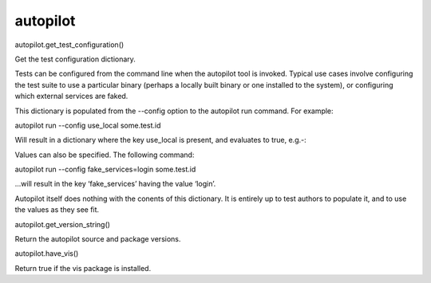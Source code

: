 autopilot
=========

.. raw:: html

   <!-- Start Namespace Content -->

.. raw:: html

   <dl class="function">

.. raw:: html

   <dt id="autopilot.get_test_configuration">

autopilot.get\_test\_configuration()

.. raw:: html

   </dt>

.. raw:: html

   <dd>

.. raw:: html

   <p>

Get the test configuration dictionary.

.. raw:: html

   </p>

.. raw:: html

   <p>

Tests can be configured from the command line when the autopilot tool is
invoked. Typical use cases involve configuring the test suite to use a
particular binary (perhaps a locally built binary or one installed to
the system), or configuring which external services are faked.

.. raw:: html

   </p>

.. raw:: html

   <p>

This dictionary is populated from the --config option to the autopilot
run command. For example:

.. raw:: html

   </p>

.. raw:: html

   <p>

autopilot run --config use\_local some.test.id

.. raw:: html

   </p>

.. raw:: html

   <p>

Will result in a dictionary where the key use\_local is present, and
evaluates to true, e.g.-:

.. raw:: html

   </p>

.. raw:: html

   <pre><span class="kn">from</span> <span class="nn">autopilot</span> <span class="kn">import</span> <span class="n">get_test_configuration</span>
   <span class="k">if</span> <span class="n">get_test_configuration</span><span class="p">[</span><span class="s">&#39;use_local&#39;</span><span class="p">]:</span> <span class="k">print</span><span class="p">(</span><span class="s">&quot;Using local binary&quot;</span><span class="p">)</span>
   </pre>

.. raw:: html

   <p>

Values can also be specified. The following command:

.. raw:: html

   </p>

.. raw:: html

   <p>

autopilot run --config fake\_services=login some.test.id

.. raw:: html

   </p>

.. raw:: html

   <p>

...will result in the key ‘fake\_services’ having the value ‘login’.

.. raw:: html

   </p>

.. raw:: html

   <p>

Autopilot itself does nothing with the conents of this dictionary. It is
entirely up to test authors to populate it, and to use the values as
they see fit.

.. raw:: html

   </p>

.. raw:: html

   </dd>

.. raw:: html

   </dl>

.. raw:: html

   <dl class="function">

.. raw:: html

   <dt id="autopilot.get_version_string">

autopilot.get\_version\_string()

.. raw:: html

   </dt>

.. raw:: html

   <dd>

.. raw:: html

   <p>

Return the autopilot source and package versions.

.. raw:: html

   </p>

.. raw:: html

   </dd>

.. raw:: html

   </dl>

.. raw:: html

   <dl class="function">

.. raw:: html

   <dt id="autopilot.have_vis">

autopilot.have\_vis()

.. raw:: html

   </dt>

.. raw:: html

   <dd>

.. raw:: html

   <p>

Return true if the vis package is installed.

.. raw:: html

   </p>

.. raw:: html

   </dd>

.. raw:: html

   </dl>

.. raw:: html

   <!-- End Namespace Content -->
